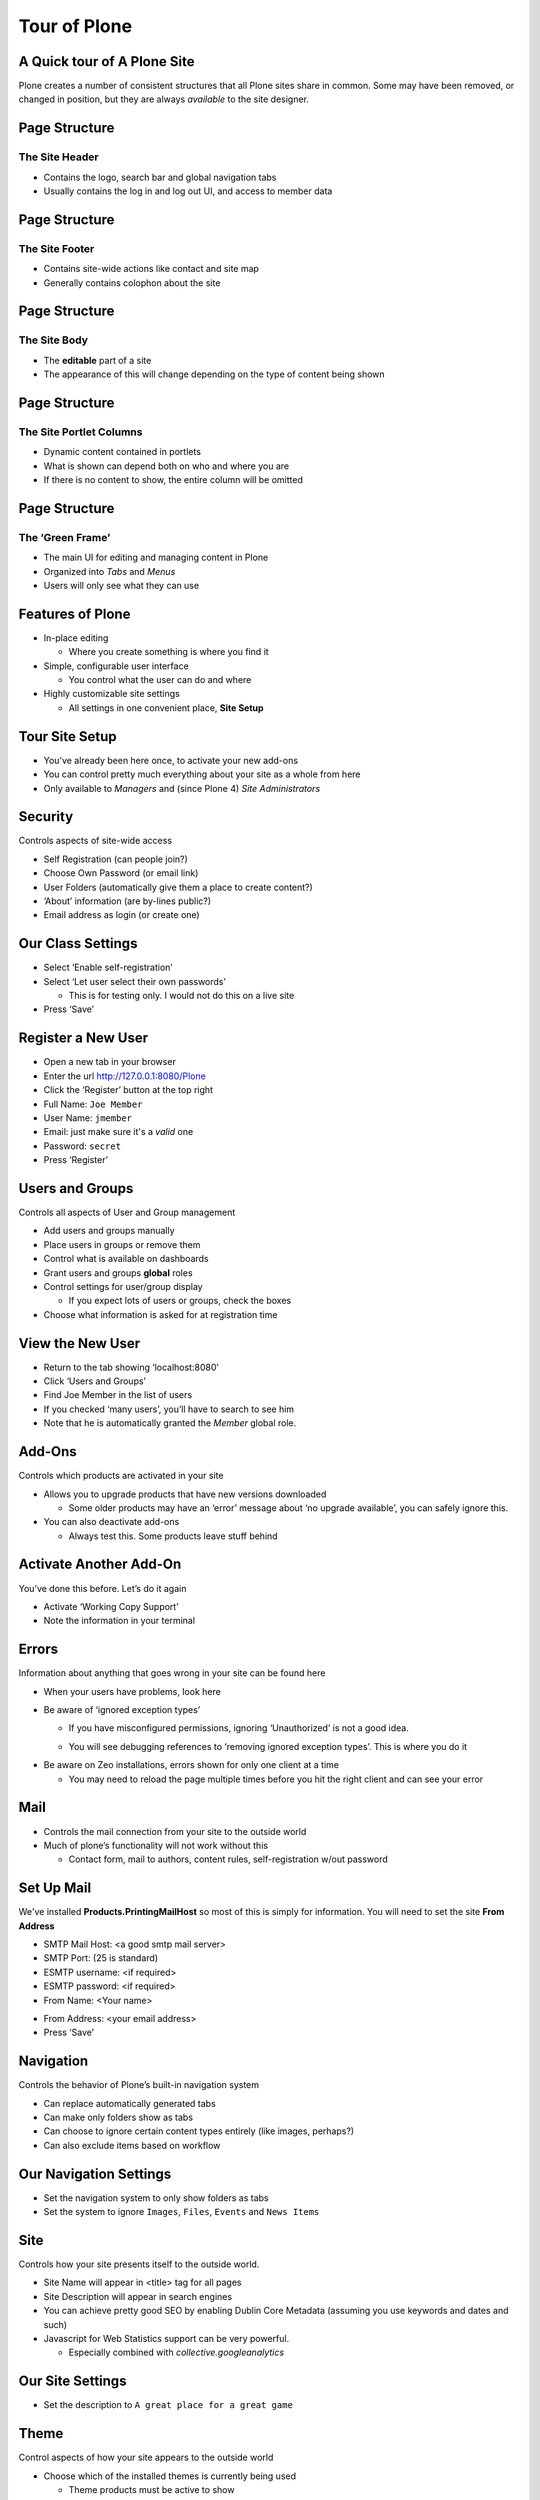 Tour of Plone
=============

A Quick tour of A Plone Site
----------------------------

Plone creates a number of consistent structures that all Plone sites share in
common. Some may have been removed, or changed in position, but they are always
*available* to the site designer.

Page Structure
--------------

The Site Header
+++++++++++++++

.. image:: ../img/plone_header.png
    :align: center
    :width: 600px

.. class:: incremental smaller

* Contains the logo, search bar and global navigation tabs

* Usually contains the log in and log out UI, and access to member data

Page Structure
--------------

The Site Footer
+++++++++++++++

.. image:: ../img/plone_footer.png
    :align: center
    :width: 600px

.. class:: incremental smaller

* Contains site-wide actions like contact and site map

* Generally contains colophon about the site

Page Structure
--------------

The Site Body
+++++++++++++

.. image:: ../img/plone_body.png
    :align: center
    :width: 600px

.. class:: incremental smaller

* The **editable** part of a site

* The appearance of this will change depending on the type of content being
  shown

Page Structure
--------------

The Site Portlet Columns
++++++++++++++++++++++++

.. image:: ../img/plone_columns.png
    :align: center
    :width: 600px

.. class:: incremental smaller

* Dynamic content contained in portlets

* What is shown can depend both on who and where you are

* If there is no content to show, the entire column will be omitted

Page Structure
--------------

The ‘Green Frame’
+++++++++++++++++

.. image:: ../img/green_frame.png
    :align: center
    :width: 600px

.. class:: incremental smaller

* The main UI for editing and managing content in Plone

* Organized into *Tabs* and *Menus*

* Users will only see what they can use


Features of Plone
-----------------

.. class:: incremental

* In-place editing

  * Where you create something is where you find it

* Simple, configurable user interface

  * You control what the user can do and where

* Highly customizable site settings

  * All settings in one convenient place, **Site Setup**



Tour Site Setup
---------------

.. class:: incremental

* You’ve already been here once, to activate your new add-ons

* You can control pretty much everything about your site as a whole from here

* Only available to `Managers` and (since Plone 4) `Site Administrators`


Security
--------

Controls aspects of site-wide access

.. class:: incremental

* Self Registration (can people join?)

* Choose Own Password (or email link)

* User Folders (automatically give them a place to create content?)

* ‘About’ information (are by-lines public?)

* Email address as login (or create one)

Our Class Settings
------------------

.. class:: todo

* Select ‘Enable self-registration’

* Select ‘Let user select their own passwords’

  * This is for testing only.  I would not do this on a live site

* Press ‘Save’


Register a New User
-------------------

.. class:: todo

* Open a new tab in your browser

* Enter the url http://127.0.0.1:8080/Plone

* Click the ‘Register’ button at the top right

* Full Name: ``Joe Member``

* User Name: ``jmember``

* Email: just make sure it's a *valid* one

* Password: ``secret``

* Press ‘Register’

Users and Groups
----------------

Controls all aspects of User and Group management

.. class:: incremental

* Add users and groups manually

* Place users in groups or remove them

* Control what is available on dashboards

* Grant users and groups **global** roles

* Control settings for user/group display

  * If you expect lots of users or groups, check the boxes

* Choose what information is asked for at registration time


View the New User
-----------------

.. class:: todo

* Return to the tab showing ‘localhost:8080’

* Click ‘Users and Groups’

* Find Joe Member in the list of users

* If you checked ‘many users’, you’ll have to search to see him

* Note that he is automatically granted the `Member` global role.


Add-Ons
-------

Controls which products are activated in your site

.. class:: incremental

* Allows you to upgrade products that have new versions downloaded

  * Some older products may have an ‘error’ message about ‘no upgrade
    available’, you can safely ignore this.

* You can also deactivate add-ons

  * Always test this.  Some products leave stuff behind


Activate Another Add-On
-----------------------

You’ve done this before.  Let’s do it again

.. class:: todo

* Activate ‘Working Copy Support’

* Note the information in your terminal


Errors
------

Information about anything that goes wrong in your site can be found here

.. class:: incremental smaller

* When your users have problems, look here

* Be aware of ‘ignored exception types’

  * If you have misconfigured permissions, ignoring ‘Unauthorized’ is not a
    good idea.

  .. class:: incremental

  * You will see debugging references to ‘removing ignored exception types’.
    This is where you do it

.. class:: incremental smaller

* Be aware on Zeo installations, errors shown for only one client at a time

  * You may need to reload the page multiple times before you hit the right
    client and can see your error


Mail
----

.. class:: incremental

* Controls the mail connection from your site to the outside world

* Much of plone’s functionality will not work without this

  * Contact form, mail to authors, content rules, self-registration w/out
    password


Set Up Mail
-----------

We've installed **Products.PrintingMailHost** so most of this is simply for
information. You will need to set the site **From Address**

* SMTP Mail Host: <a good smtp mail server>

* SMTP Port: (25 is standard)

* ESMTP username: <if required>

* ESMTP password: <if required>

* From Name: <Your name>

.. class:: todo

* From Address: <your email address>

* Press ‘Save’

Navigation
----------

Controls the behavior of Plone’s built-in navigation system

.. class:: incremental

* Can replace automatically generated tabs

* Can make only folders show as tabs

* Can choose to ignore certain content types entirely (like images, perhaps?)

* Can also exclude items based on workflow

Our Navigation Settings
-----------------------

.. class:: todo

* Set the navigation system to only show folders as tabs

* Set the system to ignore ``Images``, ``Files``, ``Events`` and ``News
  Items``


Site
----

Controls how your site presents itself to the outside world.

.. class:: incremental

* Site Name will appear in <title> tag for all pages

* Site Description will appear in search engines

* You can achieve pretty good SEO by enabling Dublin Core Metadata (assuming
  you use keywords and dates and such)

* Javascript for Web Statistics support can be very powerful.

  * Especially combined with `collective.googleanalytics`

Our Site Settings
-----------------

.. class:: todo

* Set the description to ``A great place for a great game``

Theme
-----

Control aspects of how your site appears to the outside world

.. class:: incremental

* Choose which of the installed themes is currently being used

  * Theme products must be active to show

* Choose to whom you show content type icons

* Choose whether to use pop-up overlays for forms


Activate a Theme
----------------

.. class:: todo

* Choose ‘Plone Classic Theme’ from the drop-down

* Press ‘Save’

* Note the difference

.. class:: todo incremental

* Do it again with ‘Unstyled’

  * This is your site without **any** CSS!

* And return to ‘Sunburst’
